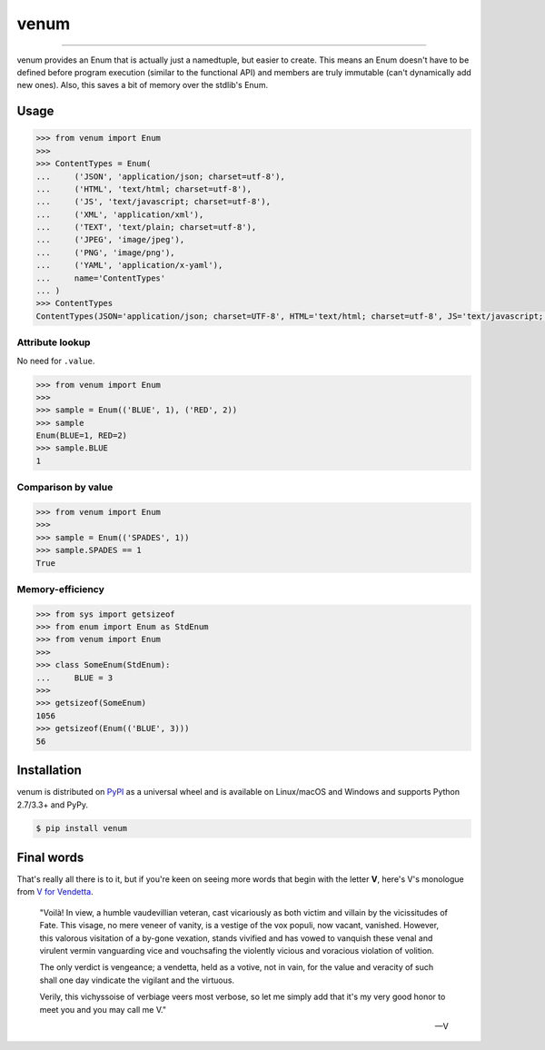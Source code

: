 venum
=====

.. image:: https://img.shields.io/pypi/v/venum.svg?style=flat-square
    :target: https://pypi.org/project/venum

.. image:: https://img.shields.io/travis/ofek/venum.svg?branch=master&style=flat-square
    :target: https://travis-ci.org/ofek/venum

.. image:: https://img.shields.io/codecov/c/github/ofek/venum.svg?style=flat-square
    :target: https://codecov.io/gh/ofek/venum

.. image:: https://img.shields.io/pypi/pyversions/venum.svg?style=flat-square
    :target: https://pypi.org/project/venum

.. image:: https://img.shields.io/badge/license-MIT-blue.svg?style=flat-square
    :target: https://en.wikipedia.org/wiki/MIT_License

-----

venum provides an Enum that is actually just a namedtuple, but easier to create.
This means an Enum doesn't have to be defined before program execution (similar
to the functional API) and members are truly immutable (can't dynamically add
new ones). Also, this saves a bit of memory over the stdlib's Enum.

Usage
-----

.. code-block:: python

    >>> from venum import Enum
    >>>
    >>> ContentTypes = Enum(
    ...     ('JSON', 'application/json; charset=utf-8'),
    ...     ('HTML', 'text/html; charset=utf-8'),
    ...     ('JS', 'text/javascript; charset=utf-8'),
    ...     ('XML', 'application/xml'),
    ...     ('TEXT', 'text/plain; charset=utf-8'),
    ...     ('JPEG', 'image/jpeg'),
    ...     ('PNG', 'image/png'),
    ...     ('YAML', 'application/x-yaml'),
    ...     name='ContentTypes'
    ... )
    >>> ContentTypes
    ContentTypes(JSON='application/json; charset=UTF-8', HTML='text/html; charset=utf-8', JS='text/javascript; charset=utf-8', XML='application/xml', TEXT='text/plain; charset=utf-8', JPEG='image/jpeg', PNG='image/png', YAML='application/x-yaml')

Attribute lookup
^^^^^^^^^^^^^^^^

No need for ``.value``.

.. code-block:: python

    >>> from venum import Enum
    >>>
    >>> sample = Enum(('BLUE', 1), ('RED', 2))
    >>> sample
    Enum(BLUE=1, RED=2)
    >>> sample.BLUE
    1

Comparison by value
^^^^^^^^^^^^^^^^^^^

.. code-block:: python

    >>> from venum import Enum
    >>>
    >>> sample = Enum(('SPADES', 1))
    >>> sample.SPADES == 1
    True

Memory-efficiency
^^^^^^^^^^^^^^^^^

.. code-block:: python

    >>> from sys import getsizeof
    >>> from enum import Enum as StdEnum
    >>> from venum import Enum
    >>>
    >>> class SomeEnum(StdEnum):
    ...     BLUE = 3
    >>>
    >>> getsizeof(SomeEnum)
    1056
    >>> getsizeof(Enum(('BLUE', 3)))
    56

Installation
------------

venum is distributed on `PyPI`_ as a universal wheel and is available on
Linux/macOS and Windows and supports Python 2.7/3.3+ and PyPy.

.. code-block:: bash

    $ pip install venum

Final words
-----------

That's really all there is to it, but if you're keen on seeing more words that
begin with the letter **V**, here's V's monologue from `V for Vendetta`_.

    "Voilà! In view, a humble vaudevillian veteran, cast vicariously as both
    victim and villain by the vicissitudes of Fate. This visage, no mere veneer
    of vanity, is a vestige of the vox populi, now vacant, vanished. However,
    this valorous visitation of a by-gone vexation, stands vivified and has
    vowed to vanquish these venal and virulent vermin vanguarding vice and
    vouchsafing the violently vicious and voracious violation of volition.

    The only verdict is vengeance; a vendetta, held as a votive, not in vain,
    for the value and veracity of such shall one day vindicate the vigilant
    and the virtuous.

    Verily, this vichyssoise of verbiage veers most verbose, so let me simply
    add that it's my very good honor to meet you and you may call me V."

    -- V

.. _PyPI: https://pypi.org/project/venum
.. _V for Vendetta: https://en.wikipedia.org/wiki/V_for_Vendetta_(film)
